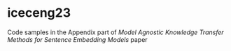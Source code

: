 * iceceng23
Code samples in the Appendix part of /Model Agnostic Knowledge Transfer Methods for Sentence Embedding Models/ paper



